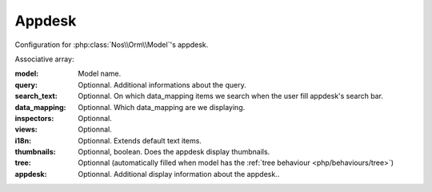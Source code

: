 Appdesk
#######
Configuration for :php:class:`Nos\\Orm\\Model`'s appdesk.

Associative array:

:model: Model name.
:query: Optionnal. Additional informations about the query.
:search_text: Optionnal. On which data_mapping items we search when the user fill appdesk's search bar.
:data_mapping: Optionnal. Which data_mapping are we displaying.
:inspectors: Optionnal.
:views: Optionnal.
:i18n: Optionnal. Extends default text items.
:thumbnails: Optionnal, boolean. Does the appdesk display thumbnails.
:tree: Optionnal (automatically filled when model has the :ref:`tree behaviour <php/behaviours/tree>`)
:appdesk: Optionnal. Additional display information about the appdesk..


